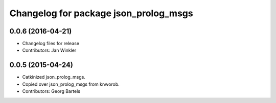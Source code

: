 ^^^^^^^^^^^^^^^^^^^^^^^^^^^^^^^^^^^^^^
Changelog for package json_prolog_msgs
^^^^^^^^^^^^^^^^^^^^^^^^^^^^^^^^^^^^^^

0.0.6 (2016-04-21)
------------------
* Changelog files for release
* Contributors: Jan Winkler

0.0.5 (2015-04-24)
------------------
* Catkinized json_prolog_msgs.
* Copied over json_prolog_msgs from knworob.
* Contributors: Georg Bartels
